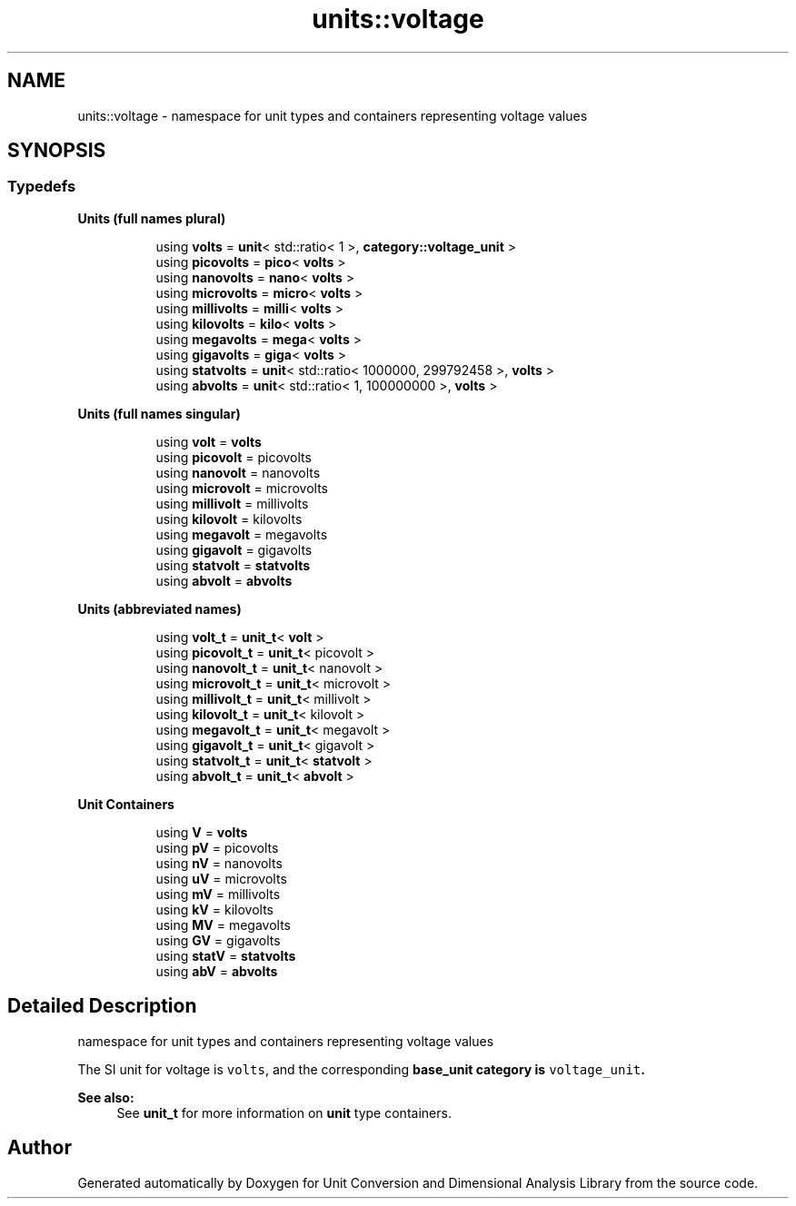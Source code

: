 .TH "units::voltage" 3 "Sun Apr 3 2016" "Version 2.0.0" "Unit Conversion and Dimensional Analysis Library" \" -*- nroff -*-
.ad l
.nh
.SH NAME
units::voltage \- namespace for unit types and containers representing voltage values  

.SH SYNOPSIS
.br
.PP
.SS "Typedefs"

.PP
.RI "\fBUnits (full names plural)\fP"
.br

.in +1c
.in +1c
.ti -1c
.RI "using \fBvolts\fP = \fBunit\fP< std::ratio< 1 >, \fBcategory::voltage_unit\fP >"
.br
.ti -1c
.RI "using \fBpicovolts\fP = \fBpico\fP< \fBvolts\fP >"
.br
.ti -1c
.RI "using \fBnanovolts\fP = \fBnano\fP< \fBvolts\fP >"
.br
.ti -1c
.RI "using \fBmicrovolts\fP = \fBmicro\fP< \fBvolts\fP >"
.br
.ti -1c
.RI "using \fBmillivolts\fP = \fBmilli\fP< \fBvolts\fP >"
.br
.ti -1c
.RI "using \fBkilovolts\fP = \fBkilo\fP< \fBvolts\fP >"
.br
.ti -1c
.RI "using \fBmegavolts\fP = \fBmega\fP< \fBvolts\fP >"
.br
.ti -1c
.RI "using \fBgigavolts\fP = \fBgiga\fP< \fBvolts\fP >"
.br
.ti -1c
.RI "using \fBstatvolts\fP = \fBunit\fP< std::ratio< 1000000, 299792458 >, \fBvolts\fP >"
.br
.ti -1c
.RI "using \fBabvolts\fP = \fBunit\fP< std::ratio< 1, 100000000 >, \fBvolts\fP >"
.br
.in -1c
.in -1c
.PP
.RI "\fBUnits (full names singular)\fP"
.br

.in +1c
.in +1c
.ti -1c
.RI "using \fBvolt\fP = \fBvolts\fP"
.br
.ti -1c
.RI "using \fBpicovolt\fP = picovolts"
.br
.ti -1c
.RI "using \fBnanovolt\fP = nanovolts"
.br
.ti -1c
.RI "using \fBmicrovolt\fP = microvolts"
.br
.ti -1c
.RI "using \fBmillivolt\fP = millivolts"
.br
.ti -1c
.RI "using \fBkilovolt\fP = kilovolts"
.br
.ti -1c
.RI "using \fBmegavolt\fP = megavolts"
.br
.ti -1c
.RI "using \fBgigavolt\fP = gigavolts"
.br
.ti -1c
.RI "using \fBstatvolt\fP = \fBstatvolts\fP"
.br
.ti -1c
.RI "using \fBabvolt\fP = \fBabvolts\fP"
.br
.in -1c
.in -1c
.PP
.RI "\fBUnits (abbreviated names)\fP"
.br

.in +1c
.in +1c
.ti -1c
.RI "using \fBvolt_t\fP = \fBunit_t\fP< \fBvolt\fP >"
.br
.ti -1c
.RI "using \fBpicovolt_t\fP = \fBunit_t\fP< picovolt >"
.br
.ti -1c
.RI "using \fBnanovolt_t\fP = \fBunit_t\fP< nanovolt >"
.br
.ti -1c
.RI "using \fBmicrovolt_t\fP = \fBunit_t\fP< microvolt >"
.br
.ti -1c
.RI "using \fBmillivolt_t\fP = \fBunit_t\fP< millivolt >"
.br
.ti -1c
.RI "using \fBkilovolt_t\fP = \fBunit_t\fP< kilovolt >"
.br
.ti -1c
.RI "using \fBmegavolt_t\fP = \fBunit_t\fP< megavolt >"
.br
.ti -1c
.RI "using \fBgigavolt_t\fP = \fBunit_t\fP< gigavolt >"
.br
.ti -1c
.RI "using \fBstatvolt_t\fP = \fBunit_t\fP< \fBstatvolt\fP >"
.br
.ti -1c
.RI "using \fBabvolt_t\fP = \fBunit_t\fP< \fBabvolt\fP >"
.br
.in -1c
.in -1c
.PP
.RI "\fBUnit Containers\fP"
.br

.PP
.in +1c
.in +1c
.ti -1c
.RI "using \fBV\fP = \fBvolts\fP"
.br
.ti -1c
.RI "using \fBpV\fP = picovolts"
.br
.ti -1c
.RI "using \fBnV\fP = nanovolts"
.br
.ti -1c
.RI "using \fBuV\fP = microvolts"
.br
.ti -1c
.RI "using \fBmV\fP = millivolts"
.br
.ti -1c
.RI "using \fBkV\fP = kilovolts"
.br
.ti -1c
.RI "using \fBMV\fP = megavolts"
.br
.ti -1c
.RI "using \fBGV\fP = gigavolts"
.br
.ti -1c
.RI "using \fBstatV\fP = \fBstatvolts\fP"
.br
.ti -1c
.RI "using \fBabV\fP = \fBabvolts\fP"
.br
.in -1c
.in -1c
.SH "Detailed Description"
.PP 
namespace for unit types and containers representing voltage values 

The SI unit for voltage is \fCvolts\fP, and the corresponding \fC\fBbase_unit\fP\fP category is \fCvoltage_unit\fP\&. 
.PP
\fBSee also:\fP
.RS 4
See \fBunit_t\fP for more information on \fBunit\fP type containers\&. 
.RE
.PP

.SH "Author"
.PP 
Generated automatically by Doxygen for Unit Conversion and Dimensional Analysis Library from the source code\&.
